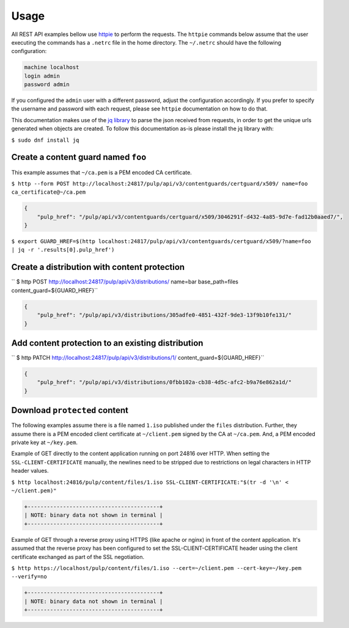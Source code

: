 =====
Usage
=====

All REST API examples bellow use `httpie <https://httpie.org/doc>`__ to perform the requests.
The ``httpie`` commands below assume that the user executing the commands has a ``.netrc`` file
in the home directory. The ``~/.netrc`` should have the following configuration:

.. code-block::

   machine localhost
   login admin
   password admin

If you configured the ``admin`` user with a different password, adjust the configuration
accordingly. If you prefer to specify the username and password with each request, please see
``httpie`` documentation on how to do that.

This documentation makes use of the `jq library <https://stedolan.github.io/jq/>`_
to parse the json received from requests, in order to get the unique urls generated
when objects are created. To follow this documentation as-is please install the jq
library with:

``$ sudo dnf install jq``

Create a content guard named ``foo``
------------------------------------

This example assumes that ``~/ca.pem`` is a PEM encoded CA certificate.

``$ http --form POST http://localhost:24817/pulp/api/v3/contentguards/certguard/x509/ name=foo ca_certificate@~/ca.pem``

.. code:: json

   {
       "pulp_href": "/pulp/api/v3/contentguards/certguard/x509/3046291f-d432-4a85-9d7e-fad12b0aaed7/",
   }

``$ export GUARD_HREF=$(http localhost:24817/pulp/api/v3/contentguards/certguard/x509/?name=foo | jq -r '.results[0].pulp_href')``


Create a distribution with content protection
---------------------------------------------

`` $ http POST http://localhost:24817/pulp/api/v3/distributions/ name=bar base_path=files content_guard=${GUARD_HREF}``

.. code:: json

   {
       "pulp_href": "/pulp/api/v3/distributions/305adfe0-4851-432f-9de3-13f9b10fe131/"
   }


Add content protection to an existing distribution
--------------------------------------------------

`` $ http PATCH http://localhost:24817/pulp/api/v3/distributions/1/ content_guard=${GUARD_HREF}``

.. code:: json

   {
       "pulp_href": "/pulp/api/v3/distributions/0fbb102a-cb38-4d5c-afc2-b9a76e862a1d/"
   }


Download ``protected`` content
------------------------------

The following examples assume there is a file named ``1.iso`` published under the ``files`` distribution.
Further, they assume there is a PEM encoded client certificate at ``~/client.pem`` signed by the CA at ``~/ca.pem``.
And, a PEM encoded private key at ``~/key.pem``.


Example of GET directly to the content application running on port 24816 over HTTP. When setting the
``SSL-CLIENT-CERTIFICATE`` manually, the newlines need to be stripped due to restrictions
on legal characters in HTTP header values.

``$ http localhost:24816/pulp/content/files/1.iso SSL-CLIENT-CERTIFICATE:"$(tr -d '\n' < ~/client.pem)"``

.. code-block::

   +-----------------------------------------+
   | NOTE: binary data not shown in terminal |
   +-----------------------------------------+


Example of GET through a reverse proxy using HTTPS (like apache or nginx) in front of the content
application. It's assumed that the reverse proxy has been configured to set the SSL-CLIENT-CERTIFICATE
header using the client certificate exchanged as part of the SSL negotiation.

``$ http https://localhost/pulp/content/files/1.iso --cert=~/client.pem --cert-key=~/key.pem --verify=no``

.. code-block::

   +-----------------------------------------+
   | NOTE: binary data not shown in terminal |
   +-----------------------------------------+
